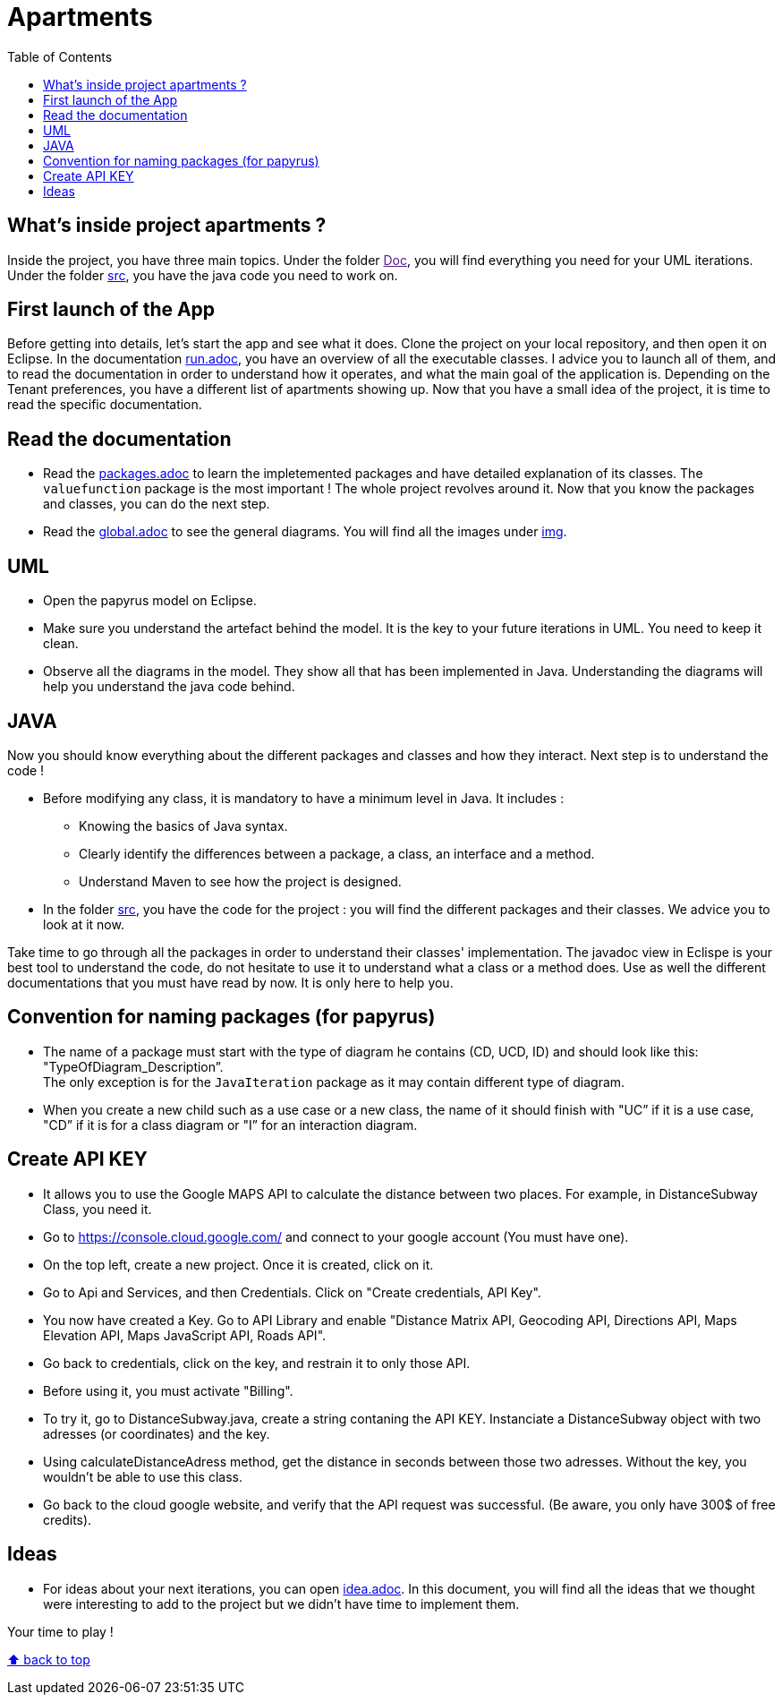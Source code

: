 :toc:
:toc-placement!:
:toclevels: 4
:toclevels: 1

= Apartments

toc::[]

== What's inside project apartments ?

Inside the project, you have three main topics. Under the folder link:[Doc], you will find everything you need for your UML iterations.
Under the folder link:/src[src], you have the java code you need to work on. 

== First launch of the App

Before getting into details, let's start the app and see what it does. Clone the project on your local repository, and then open it on Eclipse. In the documentation https://github.com/oliviercailloux-org/projet-apartments/blob/ProjectExplanation/Doc/run.adoc[run.adoc], you have an overview of all the executable classes. I advice you to launch all of them, and to read the documentation in order to understand how it operates, and what the main goal of the application is. Depending on the Tenant preferences, you have a different list of apartments showing up.
Now that you have a small idea of the project, it is time to read the specific documentation.

== Read the documentation

* Read the link:packages.adoc[packages.adoc] to learn the impletemented packages and have detailed explanation of its classes. The `valuefunction` package is the most important ! The whole project revolves around it. Now that you know the packages and classes, you can do the next step.
* Read the link:global.adoc[global.adoc] to see the general diagrams. You will find all the images under link:img[img].

== UML

* Open the papyrus model on Eclipse. 
* Make sure you understand the artefact behind the model. It is the key to your future iterations in UML. You need to keep it clean.
* Observe all the diagrams in the model. They show all that has been implemented in Java. Understanding the diagrams will help you understand the java code behind.

== JAVA 

Now you should know everything about the different packages and classes and how they interact. Next step is to understand the code !

* Before modifying any class, it is mandatory to have a minimum level in Java. It includes :
      - Knowing the basics of Java syntax.
      - Clearly identify the differences between a package, a class, an interface and a method.
      - Understand Maven to see how the project is designed.

* In the folder link:/src[src], you have the code for the project : you will find the different packages and their classes. We advice you to look at it now.

Take time to go through all the packages in order to understand their classes' implementation. The javadoc view in Eclispe is your best tool to understand the code, do not hesitate to use it to understand what a class or a method does. Use as well the different documentations that you must have read by now. It is only here to help you.

== Convention for naming packages (for papyrus)

* The name of a package must start with the type of diagram he contains (CD, UCD, ID) and should look like this: "TypeOfDiagram_Description”. +
The only exception is for the `JavaIteration` package as it may contain different type of diagram.
* When you create a new child such as a use case or a new class, the name of it should finish with "UC” if it is a use case, "CD” if it is for a class diagram or "I” for an interaction diagram.

== Create API KEY

* It allows you to use the Google MAPS API to calculate the distance between two places. For example, in DistanceSubway Class, you need it.

* Go to https://console.cloud.google.com/ and connect to your google account (You must have one).

* On the top left, create a new project. Once it is created, click on it.

* Go to Api and Services, and then Credentials. Click on "Create credentials, API Key".

* You now have created a Key. Go to API Library and enable "Distance Matrix API, Geocoding API, Directions API, Maps Elevation API, Maps JavaScript API, Roads API".

* Go back to credentials, click on the key, and restrain it to only those API.

* Before using it, you must activate "Billing".

* To try it, go to DistanceSubway.java, create a string contaning the API KEY. Instanciate a DistanceSubway object with two adresses (or coordinates) and the key. 

* Using calculateDistanceAdress method, get the distance in seconds between those two adresses. Without the key, you wouldn't be able to use this class.

* Go back to the cloud google website, and verify that the API request was successful. (Be aware, you only have 300$ of free credits).

== Ideas

* For ideas about your next iterations, you can open link:idea.adoc[idea.adoc]. In this document, you will find all the ideas that we thought were interesting to add to the project but we didn't have time to implement them.
        
Your time to play !

[%hardbreaks]
link:#toc[⬆ back to top]
